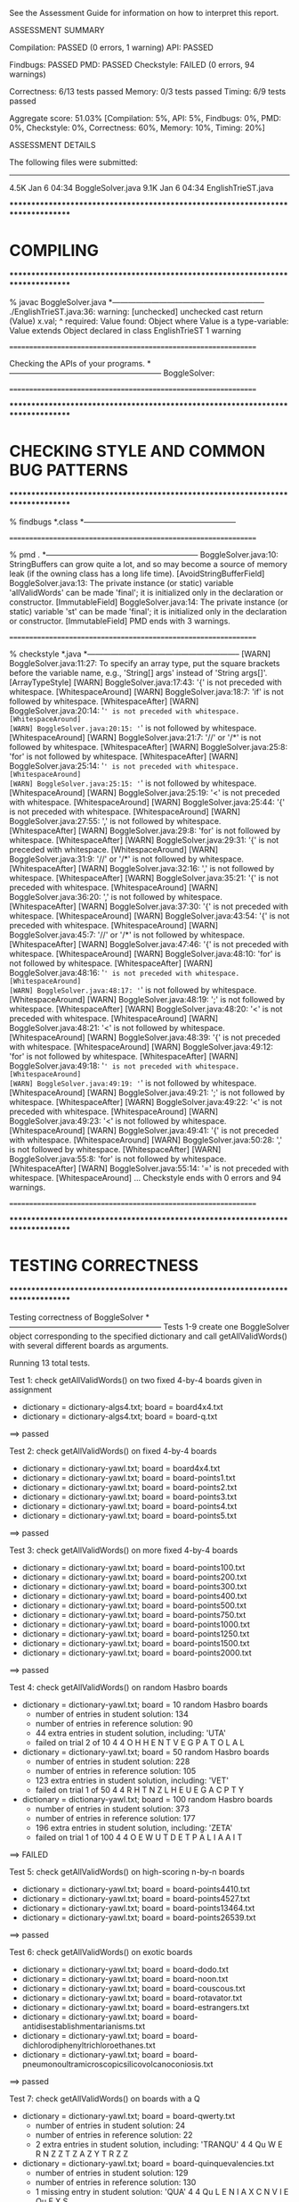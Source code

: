 See the Assessment Guide for information on how to interpret this report.

ASSESSMENT SUMMARY

Compilation:  PASSED (0 errors, 1 warning)
API:          PASSED

Findbugs:     PASSED
PMD:          PASSED
Checkstyle:   FAILED (0 errors, 94 warnings)

Correctness:  6/13 tests passed
Memory:       0/3 tests passed
Timing:       6/9 tests passed

Aggregate score: 51.03%
[Compilation: 5%, API: 5%, Findbugs: 0%, PMD: 0%, Checkstyle: 0%, Correctness: 60%, Memory: 10%, Timing: 20%]

ASSESSMENT DETAILS

The following files were submitted:
----------------------------------
4.5K Jan  6 04:34 BoggleSolver.java
9.1K Jan  6 04:34 EnglishTrieST.java


********************************************************************************
*  COMPILING                                                                    
********************************************************************************


% javac BoggleSolver.java
*-----------------------------------------------------------
./EnglishTrieST.java:36: warning: [unchecked] unchecked cast
        return (Value) x.val;
                        ^
  required: Value
  found:    Object
  where Value is a type-variable:
    Value extends Object declared in class EnglishTrieST
1 warning


================================================================


Checking the APIs of your programs.
*-----------------------------------------------------------
BoggleSolver:

================================================================


********************************************************************************
*  CHECKING STYLE AND COMMON BUG PATTERNS                                       
********************************************************************************


% findbugs *.class
*-----------------------------------------------------------


================================================================


% pmd .
*-----------------------------------------------------------
BoggleSolver.java:10: StringBuffers can grow quite a lot, and so may become a source of memory leak (if the owning class has a long life time). [AvoidStringBufferField]
BoggleSolver.java:13: The private instance (or static) variable 'allValidWords' can be made 'final'; it is initialized only in the declaration or constructor. [ImmutableField]
BoggleSolver.java:14: The private instance (or static) variable 'st' can be made 'final'; it is initialized only in the declaration or constructor. [ImmutableField]
PMD ends with 3 warnings.


================================================================


% checkstyle *.java
*-----------------------------------------------------------
[WARN] BoggleSolver.java:11:27: To specify an array type, put the square brackets before the variable name, e.g., 'String[] args' instead of 'String args[]'. [ArrayTypeStyle]
[WARN] BoggleSolver.java:17:43: '{' is not preceded with whitespace. [WhitespaceAround]
[WARN] BoggleSolver.java:18:7: 'if' is not followed by whitespace. [WhitespaceAfter]
[WARN] BoggleSolver.java:20:14: '=' is not preceded with whitespace. [WhitespaceAround]
[WARN] BoggleSolver.java:20:15: '=' is not followed by whitespace. [WhitespaceAround]
[WARN] BoggleSolver.java:21:7: '//' or '/*' is not followed by whitespace. [WhitespaceAfter]
[WARN] BoggleSolver.java:25:8: 'for' is not followed by whitespace. [WhitespaceAfter]
[WARN] BoggleSolver.java:25:14: '=' is not preceded with whitespace. [WhitespaceAround]
[WARN] BoggleSolver.java:25:15: '=' is not followed by whitespace. [WhitespaceAround]
[WARN] BoggleSolver.java:25:19: '<' is not preceded with whitespace. [WhitespaceAround]
[WARN] BoggleSolver.java:25:44: '{' is not preceded with whitespace. [WhitespaceAround]
[WARN] BoggleSolver.java:27:55: ',' is not followed by whitespace. [WhitespaceAfter]
[WARN] BoggleSolver.java:29:8: 'for' is not followed by whitespace. [WhitespaceAfter]
[WARN] BoggleSolver.java:29:31: '{' is not preceded with whitespace. [WhitespaceAround]
[WARN] BoggleSolver.java:31:9: '//' or '/*' is not followed by whitespace. [WhitespaceAfter]
[WARN] BoggleSolver.java:32:16: ',' is not followed by whitespace. [WhitespaceAfter]
[WARN] BoggleSolver.java:35:21: '{' is not preceded with whitespace. [WhitespaceAround]
[WARN] BoggleSolver.java:36:20: ',' is not followed by whitespace. [WhitespaceAfter]
[WARN] BoggleSolver.java:37:30: '{' is not preceded with whitespace. [WhitespaceAround]
[WARN] BoggleSolver.java:43:54: '{' is not preceded with whitespace. [WhitespaceAround]
[WARN] BoggleSolver.java:45:7: '//' or '/*' is not followed by whitespace. [WhitespaceAfter]
[WARN] BoggleSolver.java:47:46: '{' is not preceded with whitespace. [WhitespaceAround]
[WARN] BoggleSolver.java:48:10: 'for' is not followed by whitespace. [WhitespaceAfter]
[WARN] BoggleSolver.java:48:16: '=' is not preceded with whitespace. [WhitespaceAround]
[WARN] BoggleSolver.java:48:17: '=' is not followed by whitespace. [WhitespaceAround]
[WARN] BoggleSolver.java:48:19: ';' is not followed by whitespace. [WhitespaceAfter]
[WARN] BoggleSolver.java:48:20: '<' is not preceded with whitespace. [WhitespaceAround]
[WARN] BoggleSolver.java:48:21: '<' is not followed by whitespace. [WhitespaceAround]
[WARN] BoggleSolver.java:48:39: '{' is not preceded with whitespace. [WhitespaceAround]
[WARN] BoggleSolver.java:49:12: 'for' is not followed by whitespace. [WhitespaceAfter]
[WARN] BoggleSolver.java:49:18: '=' is not preceded with whitespace. [WhitespaceAround]
[WARN] BoggleSolver.java:49:19: '=' is not followed by whitespace. [WhitespaceAround]
[WARN] BoggleSolver.java:49:21: ';' is not followed by whitespace. [WhitespaceAfter]
[WARN] BoggleSolver.java:49:22: '<' is not preceded with whitespace. [WhitespaceAround]
[WARN] BoggleSolver.java:49:23: '<' is not followed by whitespace. [WhitespaceAround]
[WARN] BoggleSolver.java:49:41: '{' is not preceded with whitespace. [WhitespaceAround]
[WARN] BoggleSolver.java:50:28: ',' is not followed by whitespace. [WhitespaceAfter]
[WARN] BoggleSolver.java:55:8: 'for' is not followed by whitespace. [WhitespaceAfter]
[WARN] BoggleSolver.java:55:14: '=' is not preceded with whitespace. [WhitespaceAround]
...
Checkstyle ends with 0 errors and 94 warnings.


================================================================


********************************************************************************
*  TESTING CORRECTNESS
********************************************************************************

Testing correctness of BoggleSolver
*-----------------------------------------------------------
Tests 1-9 create one BoggleSolver object corresponding to the specified
dictionary and call getAllValidWords() with several different boards
as arguments.

Running 13 total tests.

Test 1: check getAllValidWords() on two fixed 4-by-4 boards given in assignment
  * dictionary = dictionary-algs4.txt; board = board4x4.txt
  * dictionary = dictionary-algs4.txt; board = board-q.txt
==> passed

Test 2: check getAllValidWords() on fixed 4-by-4 boards
  * dictionary = dictionary-yawl.txt; board = board4x4.txt
  * dictionary = dictionary-yawl.txt; board = board-points1.txt
  * dictionary = dictionary-yawl.txt; board = board-points2.txt
  * dictionary = dictionary-yawl.txt; board = board-points3.txt
  * dictionary = dictionary-yawl.txt; board = board-points4.txt
  * dictionary = dictionary-yawl.txt; board = board-points5.txt
==> passed

Test 3: check getAllValidWords() on more fixed 4-by-4 boards
  * dictionary = dictionary-yawl.txt; board = board-points100.txt
  * dictionary = dictionary-yawl.txt; board = board-points200.txt
  * dictionary = dictionary-yawl.txt; board = board-points300.txt
  * dictionary = dictionary-yawl.txt; board = board-points400.txt
  * dictionary = dictionary-yawl.txt; board = board-points500.txt
  * dictionary = dictionary-yawl.txt; board = board-points750.txt
  * dictionary = dictionary-yawl.txt; board = board-points1000.txt
  * dictionary = dictionary-yawl.txt; board = board-points1250.txt
  * dictionary = dictionary-yawl.txt; board = board-points1500.txt
  * dictionary = dictionary-yawl.txt; board = board-points2000.txt
==> passed

Test 4: check getAllValidWords() on random Hasbro boards
  * dictionary = dictionary-yawl.txt; board = 10 random Hasbro boards
    - number of entries in student   solution: 134
    - number of entries in reference solution: 90
    - 44 extra entries in student solution, including: 'UTA'
    - failed on trial 2 of 10
         4 4
         O  H  H  E  
         N  T  V  E  
         G  P  A  T  
         O  L  A  L

  * dictionary = dictionary-yawl.txt; board = 50 random Hasbro boards
    - number of entries in student   solution: 228
    - number of entries in reference solution: 105
    - 123 extra entries in student solution, including: 'VET'
    - failed on trial 1 of 50
         4 4
         R  H  T  N  
         Z  L  H  E  
         U  E  G  A  
         C  P  T  Y

  * dictionary = dictionary-yawl.txt; board = 100 random Hasbro boards
    - number of entries in student   solution: 373
    - number of entries in reference solution: 177
    - 196 extra entries in student solution, including: 'ZETA'
    - failed on trial 1 of 100
         4 4
         O  E  W  U  
         T  D  E  T  
         P  A  L  I  
         A  A  I  T

==> FAILED

Test 5: check getAllValidWords() on high-scoring n-by-n boards
  * dictionary = dictionary-yawl.txt; board = board-points4410.txt
  * dictionary = dictionary-yawl.txt; board = board-points4527.txt
  * dictionary = dictionary-yawl.txt; board = board-points13464.txt
  * dictionary = dictionary-yawl.txt; board = board-points26539.txt
==> passed

Test 6: check getAllValidWords() on exotic boards
  * dictionary = dictionary-yawl.txt; board = board-dodo.txt
  * dictionary = dictionary-yawl.txt; board = board-noon.txt
  * dictionary = dictionary-yawl.txt; board = board-couscous.txt
  * dictionary = dictionary-yawl.txt; board = board-rotavator.txt
  * dictionary = dictionary-yawl.txt; board = board-estrangers.txt
  * dictionary = dictionary-yawl.txt; board = board-antidisestablishmentarianisms.txt
  * dictionary = dictionary-yawl.txt; board = board-dichlorodiphenyltrichloroethanes.txt
  * dictionary = dictionary-yawl.txt; board = board-pneumonoultramicroscopicsilicovolcanoconiosis.txt
==> passed

Test 7: check getAllValidWords() on boards with a Q
  * dictionary = dictionary-yawl.txt; board = board-qwerty.txt
    - number of entries in student   solution: 24
    - number of entries in reference solution: 22
    - 2 extra entries in student solution, including: 'TRANQU'
         4 4
         Qu W  E  R  
         N  Z  Z  T  
         Z  A  Z  Y  
         T  R  Z  Z

  * dictionary = dictionary-yawl.txt; board = board-quinquevalencies.txt
    - number of entries in student   solution: 129
    - number of entries in reference solution: 130
    - 1 missing entry in student solution: 'QUA'
         4 4
         Qu L  E  N  
         I  A  X  C  
         N  V  I  E  
         Qu E  X  S

  * dictionary = dictionary-yawl.txt; board = board-inconsequentially.txt
  * dictionary = dictionary-yawl.txt; board = board-qaimaqam.txt
    - number of entries in student   solution: 8
    - number of entries in reference solution: 8
    - 1 extra entry in student solution: 'QUAIMAQUAM'
    - 1 missing entry in student solution: 'QUA'
         4 4
         Qu A  I  Qu 
         Qu Qu Qu M  
         Qu Qu Qu A  
         M  A  Qu Qu

  * dictionary = dictionary-yawl.txt; board = board-aqua.txt
    - number of entries in student   solution: 0
    - number of entries in reference solution: 1
    - 1 missing entry in student solution: 'QUA'
         4 4
         Qu U  I  T  
         X  X  X  X  
         X  X  X  X  
         A  Qu U  A

  * dictionary = dictionary-yawl.txt; board = 100 random Hasbro boards
    - number of entries in student   solution: 347
    - number of entries in reference solution: 98
    - 249 extra entries in student solution, including: 'WOS'
    - failed on trial 2 of 100
         4 4
         L  A  T  O  
         A  C  T  R  
         A  H  U  Qu 
         N  D  H  S

  * dictionary = dictionary-16q.txt; board = board-9q.txt
    - number of entries in student   solution: 7
    - number of entries in reference solution: 8
    - 1 missing entry in student solution: 'QUQU'
         3 3
         Qu Qu Qu 
         Qu Qu Qu 
         Qu Qu Qu

  * dictionary = dictionary-16q.txt; board = board-16q.txt
    - number of entries in student   solution: 14
    - number of entries in reference solution: 15
    - 1 missing entry in student solution: 'QUQU'
         4 4
         Qu Qu Qu Qu 
         Qu Qu Qu Qu 
         Qu Qu Qu Qu 
         Qu Qu Qu Qu

==> FAILED

Test 8: check getAllValidWords() on random m-by-n boards
  * dictionary = dictionary-common.txt; board = 100 random 3-by-3 boards
    - number of entries in student   solution: 54
    - number of entries in reference solution: 7
    - 47 extra entries in student solution, including: 'TREAD'
    - failed on trial 2 of 100
         3 3
         I  F  O  
         S  H  W  
         F  B  T

  * dictionary = dictionary-common.txt; board = 100 random 4-by-4 boards
    - number of entries in student   solution: 72
    - number of entries in reference solution: 19
    - 53 extra entries in student solution, including: 'WHO'
    - failed on trial 1 of 100
         4 4
         T  T  C  G  
         A  Y  T  R  
         E  U  I  T  
         T  Y  O  I

  * dictionary = dictionary-common.txt; board = 100 random 5-by-5 boards
    - number of entries in student   solution: 147
    - number of entries in reference solution: 83
    - 64 extra entries in student solution, including: 'YOU'
    - failed on trial 1 of 100
         5 5
         N  P  R  T  H  
         N  I  G  I  O  
         V  G  T  G  U  
         E  G  B  I  A  
         H  R  N  E  R

  * dictionary = dictionary-common.txt; board = 20 random 5-by-10 boards
    - number of entries in student   solution: 373
    - number of entries in reference solution: 260
    - 113 extra entries in student solution, including: 'YOU'
    - failed on trial 1 of 20
         5 10
         E  N  R  D  T  W  O  W  I  E  
         I  A  E  A  M  P  H  M  P  Z  
         L  G  E  C  Y  M  T  I  T  I  
         L  K  S  Y  L  N  T  V  N  B  
         N  A  E  W  R  E  H  T  A  E

  * dictionary = dictionary-common.txt; board = 20 random 10-by-5 boards
    - number of entries in student   solution: 510
    - number of entries in reference solution: 189
    - 321 extra entries in student solution, including: 'ZIP'
    - failed on trial 1 of 20
         10 5
         N  I  R  S  I  
         B  T  A  E  Y  
         R  T  B  E  J  
         L  T  O  E  R  
         R  N  O  C  R  
         A  O  O  S  C  
         C  B  V  A  O  
         E  S  G  C  E  
         I  I  N  A  O  
         E  N  C  P  R

==> FAILED

Test 9: check getAllValidWords() on random m-by-n boards
  * dictionary = dictionary-common.txt; board = 10 random 2-by-2 boards
    - number of entries in student   solution: 6
    - number of entries in reference solution: 3
    - 3 extra entries in student solution, including: 'MIN'
    - failed on trial 2 of 10
         2 2
         E  W  
         F  L

  * dictionary = dictionary-common.txt; board = 10 random 1-by-10 boards
    - number of entries in student   solution: 7
    - number of entries in reference solution: 1
    - 6 extra entries in student solution, including: 'MIN'
    - failed on trial 1 of 10
         1 10
         W  E  A  H  I  E  O  O  C  H

  * dictionary = dictionary-common.txt; board = 10 random 10-by-1 boards
    - number of entries in student   solution: 8
    - number of entries in reference solution: 1
    - 7 extra entries in student solution, including: 'MIN'
    - failed on trial 1 of 10
         10 1
         E  
         E  
         T  
         H  
         F  
         D  
         C  
         S  
         C  
         I

  * dictionary = dictionary-common.txt; board = 10 random 1-by-1 boards
    - number of entries in student   solution: 8
    - number of entries in reference solution: 0
    - 8 extra entries in student solution, including: 'TEE'
    - failed on trial 1 of 10
         1 1
         D

  * dictionary = dictionary-common.txt; board = 10 random 1-by-2 boards
    - number of entries in student   solution: 8
    - number of entries in reference solution: 0
    - 8 extra entries in student solution, including: 'TEE'
    - failed on trial 1 of 10
         1 2
         H  E

  * dictionary = dictionary-common.txt; board = 10 random 2-by-1 boards
    - number of entries in student   solution: 8
    - number of entries in reference solution: 0
    - 8 extra entries in student solution, including: 'TEE'
    - failed on trial 1 of 10
         2 1
         S  
         E

==> FAILED

Test 10: check getAllValidWords() on boards with no valid words
  * dictionary = dictionary-nursery.txt; board = board-points0.txt
  * dictionary = dictionary-2letters.txt; board = board-points4410.txt
==> passed

Test 11: mutating dictionary[] after passing to BoggleSolver constructor
  * dictionary = dictionary-algs4.txt
    - student implementation mutated dictionary[]
  * dictionary = dictionary-algs4.txt; board = 10 random Hasbro boards
    - number of entries in student   solution: 35
    - number of entries in reference solution: 16
    - 19 extra entries in student solution, including: 'TRY'
    - failed on trial 1 of 10
         4 4
         A  S  N  M  
         R  E  K  D  
         P  L  L  Y  
         H  N  O  M

   - student implementation did not make a defensive copy of dictionary[]

==> FAILED

Test 12: create more than one BoggleSolver object at a time
         [ BoggleSolver object 1 uses dictionary-algs4.txt   ]
         [ BoggleSolver object 2 uses dictionary-nursery.txt ]
  * dictionary = dictionary-algs4.txt; board = 10 random Hasbro boards
    - number of entries in student   solution: 10
    - number of entries in reference solution: 4
    - 6 extra entries in student solution, including: 'ZOO'
    - failed on trial 2 of 10
         4 4
         Z  O  N  H  
         R  I  V  U  
         O  G  P  T  
         I  F  W  T

  * dictionary = dictionary-nursery.txt; board = 10 random Hasbro boards
    - number of entries in student   solution: 23
    - number of entries in reference solution: 10
    - 13 extra entries in student solution, including: 'WET'
    - failed on trial 2 of 10
         4 4
         Y  C  B  U  
         H  H  S  A  
         R  A  V  E  
         L  F  P  M

  * dictionary = dictionary-algs4.txt; board = 10 random Hasbro boards
    - number of entries in student   solution: 28
    - number of entries in reference solution: 19
    - 9 extra entries in student solution, including: 'ZOO'
    - failed on trial 1 of 10
         4 4
         V  A  E  S  
         H  T  F  R  
         T  T  U  N  
         O  C  S  A

==> FAILED

Test 13: check scoreOf() on various dictionaries
  * dictionary = dictionary-algs4.txt
    - word = 'NECK'
    - student   score = 1
    - reference score = 0
    - failed on trial 1 of 1000

  * dictionary = dictionary-common.txt
    - word = 'RANDOMIZATION'
    - student   score = 11
    - reference score = 0
    - failed on trial 2 of 5000

  * dictionary = dictionary-shakespeare.txt
    - word = 'UNIPROCESSOR'
    - student   score = 11
    - reference score = 0
    - failed on trial 3 of 10000

  * dictionary = dictionary-nursery.txt
  * dictionary = dictionary-yawl.txt
    - word = 'BRAKENBURY'
    - student   score = 11
    - reference score = 0
    - failed on trial 12 of 20000

==> FAILED


Total: 6/13 tests passed!


================================================================
********************************************************************************
*  MEMORY
********************************************************************************

Analyzing memory of BoggleSolver
*-----------------------------------------------------------
Running 3 total tests.

Test 1: memory with dictionary-algs4.txt (must be <= 2x reference solution)
  * memory of dictionary[]           = 494304 bytes
  * memory of student   BoggleSolver = 13646512 bytes
  * memory of reference BoggleSolver = 5135408 bytes
  * student / reference              = 2.66
==> FAILED

Test 2: memory with dictionary-shakespeare.txt (must be <= 2x reference solution)
  * memory of dictionary[]           = 1924640 bytes
  * memory of student   BoggleSolver = 45891176 bytes
  * memory of reference BoggleSolver = 17475528 bytes
  * student / reference              = 2.63
==> FAILED

Test 3: memory with dictionary-yawl.txt (must be <= 2x reference solution)
  * memory of dictionary[]           = 22588416 bytes
  * memory of student   BoggleSolver = 461630352 bytes
  * memory of reference BoggleSolver = 179304168 bytes
  * student / reference              = 2.57
==> FAILED


Total: 0/3 tests passed!

================================================================



********************************************************************************
*  TIMING
********************************************************************************

Timing BoggleSolver
*-----------------------------------------------------------
All timing tests are for random 4-by-4 boards (using the Hasbro dice).
The dictionary is specified with each test.

Running 9 total tests.

Test 1: timing constructor (must be <= 5x reference solution)
 *  dictionary-algs4.txt
    - student   solution time (in seconds): 0.03
    - reference solution time (in seconds): 0.01
    - ratio:                                2.84

==> passed

 *  dictionary-enable2k.txt
    - student   solution time (in seconds): 0.22
    - reference solution time (in seconds): 0.12
    - ratio:                                1.92

==> passed

 *  dictionary-yawl.txt
    - student   solution time (in seconds): 0.07
    - reference solution time (in seconds): 0.03
    - ratio:                                2.28

==> passed

 *  dictionary-zingarelli2005.txt
    - student   solution time (in seconds): 0.12
    - reference solution time (in seconds): 0.21
    - ratio:                                0.58

==> passed

Test 2: timing getAllValidWords() for 5.0 seconds using dictionary-yawl.txt
        (must be <= 2x reference solution)
    - reference solution calls per second: 8279.56
    - student   solution calls per second: 616.04
    - reference / student ratio:           13.44

=> passed    student <= 10000x reference
=> passed    student <=    25x reference
=> FAILED    student <=    10x reference
=> FAILED    student <=     5x reference
=> FAILED    student <=     2x reference


Total: 6/9 tests passed!


================================================================
